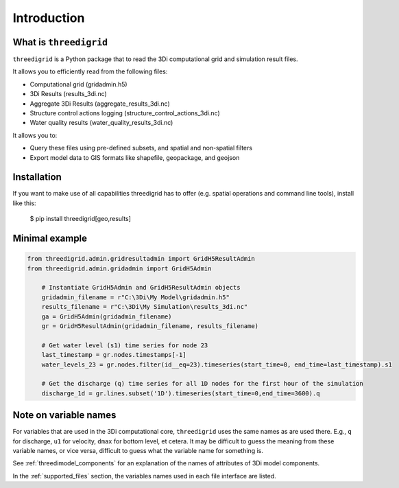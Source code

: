 Introduction
============

What is ``threedigrid``
-----------------------

``threedigrid`` is a Python package that to read the 3Di computational grid and simulation result files.

It allows you to efficiently read from the following files:

- Computational grid (gridadmin.h5)

- 3Di Results (results_3di.nc)

- Aggregate 3Di Results (aggregate_results_3di.nc)

- Structure control actions logging (structure_control_actions_3di.nc)

- Water quality results (water_quality_results_3di.nc)

It allows you to:

- Query these files using pre-defined subsets, and spatial and non-spatial filters

- Export model data to GIS formats like shapefile, geopackage, and geojson

Installation
------------

If you want to make use of all capabilities threedigrid has to offer (e.g. spatial operations and command line tools), install like this:

    $ pip install threedigrid[geo,results]


Minimal example
---------------

.. code-block:: python

    from threedigrid.admin.gridresultadmin import GridH5ResultAdmin
    from threedigrid.admin.gridadmin import GridH5Admin
    
	# Instantiate GridH5Admin and GridH5ResultAdmin objects
	gridadmin_filename = r"C:\3Di\My Model\gridadmin.h5"
	results_filename = r"C:\3Di\My Simulation\results_3di.nc"
	ga = GridH5Admin(gridadmin_filename)
	gr = GridH5ResultAdmin(gridadmin_filename, results_filename)

	# Get water level (s1) time series for node 23
	last_timestamp = gr.nodes.timestamps[-1]
	water_levels_23 = gr.nodes.filter(id__eq=23).timeseries(start_time=0, end_time=last_timestamp).s1
	
	# Get the discharge (q) time series for all 1D nodes for the first hour of the simulation
	discharge_1d = gr.lines.subset('1D').timeseries(start_time=0,end_time=3600).q
	

Note on variable names
----------------------

For variables that are used in the 3Di computational core, ``threedigrid`` uses the same names as are used there. E.g., ``q`` for discharge, ``u1`` for velocity, ``dmax`` for bottom level, et cetera. It may be difficult to guess the meaning from these variable names, or vice versa, difficult to guess what the variable name for something is.

See :ref:`threedimodel_components` for an explanation of the names of attributes of 3Di model components.

In the :ref:`supported_files` section, the variables names used in each file interface are listed.
